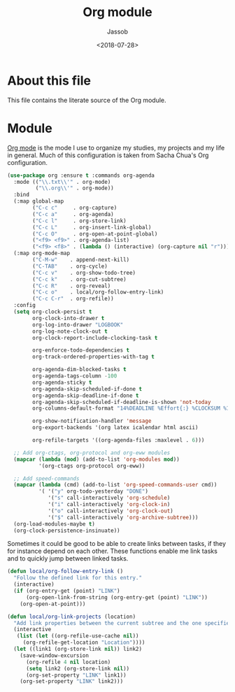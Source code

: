 # -*- indent-tabs-mode: nil; -*-
#+TITLE: Org module
#+AUTHOR: Jassob
#+DATE: <2018-07-28>

* About this file
  This file contains the literate source of the Org module.

* Module

  [[http://orgmode.org][Org mode]] is the mode I use to organize my studies, my projects and
  my life in general. Much of this configuration is taken from Sacha
  Chua's Org configuration.

  #+begin_src emacs-lisp :tangle module.el
    (use-package org :ensure t :commands org-agenda
      :mode (("\\.txt\\'" . org-mode)
             ("\\.org\\'" . org-mode))
      :bind
      (:map global-map
            ("C-c c"     . org-capture)
            ("C-c a"     . org-agenda)
            ("C-c l"     . org-store-link)
            ("C-c L"     . org-insert-link-global)
            ("C-c O"     . org-open-at-point-global)
            ("<f9> <f9>" . org-agenda-list)
            ("<f9> <f8>" . (lambda () (interactive) (org-capture nil "r"))))
      (:map org-mode-map
            ("C-M-w"    . append-next-kill)
            ("C-TAB"    . org-cycle)
            ("C-c v"    . org-show-todo-tree)
            ("C-c k"    . org-cut-subtree)
            ("C-c R"    . org-reveal)
            ("C-c o"    . local/org-follow-entry-link)
            ("C-c C-r"  . org-refile))
      :config
      (setq org-clock-persist t
            org-clock-into-drawer t
            org-log-into-drawer "LOGBOOK"
            org-log-note-clock-out t
            org-clock-report-include-clocking-task t

            org-enforce-todo-dependencies t
            org-track-ordered-properties-with-tag t

            org-agenda-dim-blocked-tasks t
            org-agenda-tags-column -100
            org-agenda-sticky t
            org-agenda-skip-scheduled-if-done t
            org-agenda-skip-deadline-if-done t
            org-agenda-skip-scheduled-if-deadline-is-shown 'not-today
            org-columns-default-format "14%DEADLINE %Effort{:} %CLOCKSUM %1PRIORITY %TODO %50ITEM %TAGS"

            org-show-notification-handler 'message
            org-export-backends '(org latex icalendar html ascii)

            org-refile-targets '((org-agenda-files :maxlevel . 6)))

      ;; Add org-ctags, org-protocol and org-eww modules
      (mapcar (lambda (mod) (add-to-list 'org-modules mod))
              '(org-ctags org-protocol org-eww))

      ;; Add speed-commands
      (mapcar (lambda (cmd) (add-to-list 'org-speed-commands-user cmd))
              '( '("y" org-todo-yesterday "DONE")
                 '("s" call-interactively 'org-schedule)
                 '("i" call-interactively 'org-clock-in)
                 '("o" call-interactively 'org-clock-out)
                 '("$" call-interactively 'org-archive-subtree)))
      (org-load-modules-maybe t)
      (org-clock-persistence-insinuate))
  #+end_src

   Sometimes it could be good to be able to create links between
   tasks, if they for instance depend on each other. These functions
   enable me link tasks and to quickly jump between linked tasks.

   #+begin_src emacs-lisp :tangle module.el
     (defun local/org-follow-entry-link ()
       "Follow the defined link for this entry."
       (interactive)
       (if (org-entry-get (point) "LINK")
           (org-open-link-from-string (org-entry-get (point) "LINK"))
         (org-open-at-point)))

     (defun local/org-link-projects (location)
       "Add link properties between the current subtree and the one specified by LOCATION."
       (interactive
        (list (let ((org-refile-use-cache nil))
          (org-refile-get-location "Location"))))
       (let ((link1 (org-store-link nil)) link2)
         (save-window-excursion
           (org-refile 4 nil location)
           (setq link2 (org-store-link nil))
           (org-set-property "LINK" link1))
         (org-set-property "LINK" link2)))
   #+end_src
